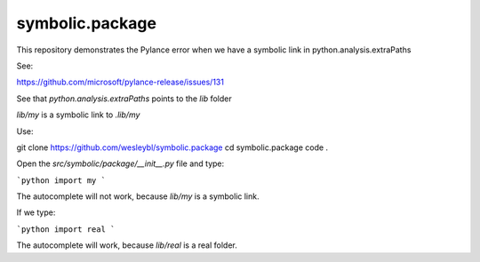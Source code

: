 ================
symbolic.package
================

This repository demonstrates the Pylance error when we have a symbolic link in python.analysis.extraPaths

See:

https://github.com/microsoft/pylance-release/issues/131


See that `python.analysis.extraPaths` points to the `lib` folder


`lib/my` is a symbolic link to `.lib/my`


Use:

git clone https://github.com/wesleybl/symbolic.package
cd symbolic.package
code .

Open the `src/symbolic/package/__init__.py` file and type:

```python
import my
```

The autocomplete will not work, because `lib/my` is a symbolic link.

If we type:

```python
import real
```

The autocomplete will work, because `lib/real` is a real folder.